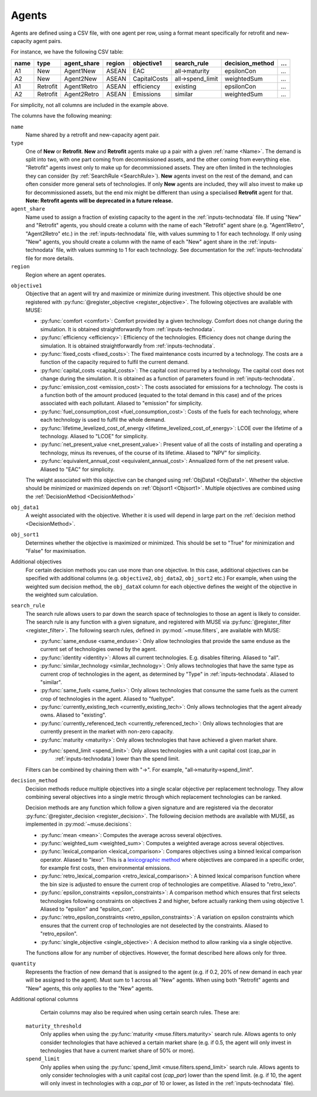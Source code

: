.. _inputs-agents:

======
Agents
======

Agents are defined using a CSV file, with
one agent per row, using a format meant specifically for retrofit and new-capacity agent pairs.

For instance, we have the following CSV table:

.. csv-table::
   :header: name, type, agent_share, region, objective1, search_rule, decision_method, ...

   A1, New, Agent1New, ASEAN, EAC, all->maturity, epsilonCon, ...
   A2, New, Agent2New, ASEAN, CapitalCosts, all->spend_limit, weightedSum, ...
   A1, Retrofit, Agent1Retro, ASEAN, efficiency, existing, epsilonCon, ...
   A2, Retrofit, Agent2Retro, ASEAN, Emissions, similar, weightedSum, ...

For simplicity, not all columns are included in the example above.

The columns have the following meaning:

.. _name:

``name``
   Name shared by a retrofit and new-capacity agent pair.

``type``
   One of **New** or **Retrofit**. **New** and **Retrofit** agents make up a pair with a given
   :ref:`name <Name>`. The demand is split into two, with one part coming from
   decommissioned assets, and the other coming from everything else. "Retrofit" agents
   invest only to make up for decommissioned assets. They are often limited in the
   technologies they can consider (by :ref:`SearchRule <SearchRule>`). **New** agents
   invest on the rest of the demand, and can often consider more general sets of
   technologies. If only **New** agents are included, they will also invest to make up for
   decommissioned assets, but the end mix might be different than using a specialised
   **Retrofit** agent for that.
   **Note: Retrofit agents will be deprecated in a future release.**

``agent_share``
   Name used to assign a fraction of existing capacity to the agent in the :ref:`inputs-technodata` file.
   If using "New" and "Retrofit" agents, you should create a column with the name of each "Retrofit" agent share (e.g. "Agent1Retro", "Agent2Retro" etc.) in the :ref:`inputs-technodata` file,
   with values summing to 1 for each technology.
   If only using "New" agents, you should create a column with the name of each "New" agent share in the :ref:`inputs-technodata` file,
   with values summing to 1 for each technology.
   See documentation for the :ref:`inputs-technodata` file for more details.

``region``
   Region where an agent operates.

.. py:currentmodule:: muse.objectives

``objective1``
   Objective that an agent will try and maximize or minimize during investment.
   This objective should be one registered with
   :py:func:`@register_objective <register_objective>`. The following objectives are
   available with MUSE:

   - :py:func:`comfort <comfort>`: Comfort provided by a given technology. Comfort does
     not change during the simulation. It is obtained straightforwardly from
     :ref:`inputs-technodata`.

   - :py:func:`efficiency <efficiency>`: Efficiency of the technologies. Efficiency does
     not change during the simulation. It is obtained straightforwardly from
     :ref:`inputs-technodata`.

   - :py:func:`fixed_costs <fixed_costs>`: The fixed maintenance costs incurred by a
     technology. The costs are a function of the capacity required to fulfil the current
     demand.

   - :py:func:`capital_costs <capital_costs>`: The capital cost incurred by a
     technology. The capital cost does not change during the simulation. It is obtained
     as a function of parameters found in :ref:`inputs-technodata`.

   - :py:func:`emission_cost <emission_cost>`: The costs associated for emissions for a
     technology. The costs is a function both of the amount produced (equated to the
     total demand in this case) and of the prices associated with each pollutant.
     Aliased to "emission" for simplicity.

   - :py:func:`fuel_consumption_cost <fuel_consumption_cost>`: Costs of the fuels for
     each technology, where each technology is used to fulfil the whole demand.

   - :py:func:`lifetime_levelized_cost_of_energy <lifetime_levelized_cost_of_energy>`:
     LCOE over the lifetime of a technology. Aliased to "LCOE" for simplicity.

   - :py:func:`net_present_value <net_present_value>`: Present value of all the costs of
     installing and operating a technology, minus its revenues, of the course of its
     lifetime. Aliased to "NPV" for simplicity.

   - :py:func:`equivalent_annual_cost <equivalent_annual_cost>`: Annualized form of the
     net present value. Aliased to "EAC" for simplicity.

   The weight associated with this objective can be changed using :ref:`ObjData1
   <ObjData1>`.  Whether the objective should be minimized or maximized depends on
   :ref:`Objsort1 <Objsort1>`. Multiple objectives are combined using the
   :ref:`DecisionMethod <DecisionMethod>`


``obj_data1``
   A weight associated with the objective.
   Whether it is used will depend in large part on the :ref:`decision method <DecisionMethod>`.


``obj_sort1``
   Determines whether the objective is maximized or minimized.
   This should be set to "True" for minimization and "False" for maximisation.

Additional objectives
   For certain decision methods you can use more than one objective.
   In this case, additional objectives can be specified with additional columns (e.g. ``objective2``, ``obj_data2``, ``obj_sort2`` etc.)
   For example, when using the weighted sum decision method, the ``obj_dataX`` column for each objective defines the weight of the objective in the weighted sum calculation.


.. py:currentmodule:: muse.filters

.. _SearchRule:

``search_rule``
   The search rule allows users to par down the search space of technologies to those an
   agent is likely to consider.
   The search rule is any function with a given signature, and registered with MUSE via
   :py:func:`@register_filter <register_filter>`. The following search rules, defined
   in :py:mod:`~muse.filters`, are available with MUSE:

   - :py:func:`same_enduse <same_enduse>`: Only allow technologies that provide the same
     enduse as the current set of technologies owned by the agent.

   - :py:func:`identity <identity>`: Allows all current technologies. E.g. disables
     filtering. Aliased to "all".

   - :py:func:`similar_technology <similar_technology>`: Only allows technologies that
     have the same type as current crop of technologies in the agent, as determined by
     "Type" in :ref:`inputs-technodata`. Aliased to "similar".

   - :py:func:`same_fuels <same_fuels>`: Only allows technologies that consume the same
     fuels as the current crop of technologies in the agent. Aliased to
     "fueltype".

   - :py:func:`currently_existing_tech <currently_existing_tech>`: Only allows
     technologies that the agent already owns. Aliased to "existing".

   - :py:func:`currently_referenced_tech <currently_referenced_tech>`: Only allows
     technologies that are currently present in the market with non-zero capacity.

   - :py:func:`maturity <maturity>`: Only allows technologies that have achieved a given
     market share.

   - :py:func:`spend_limit <spend_limit>`: Only allows technologies with a unit capital cost (cap_par in
      :ref:`inputs-technodata`) lower than the spend limit.

   Filters can be combined by chaining them with "->". For example, "all->maturity->spend_limit".

.. py:currentmodule:: muse.decisions

.. _DecisionMethod:

``decision_method``
   Decision methods reduce multiple objectives into a single scalar objective per
   replacement technology. They allow combining several objectives into a single metric
   through which replacement technologies can be ranked.

   Decision methods are any function which follow a given signature and are registered
   via the decorator :py:func:`@register_decision <register_decision>`. The following
   decision methods are available with MUSE, as implemented in
   :py:mod:`~muse.decisions`:

   - :py:func:`mean <mean>`: Computes the average across several objectives.
   - :py:func:`weighted_sum <weighted_sum>`: Computes a weighted average across several
     objectives.
   - :py:func:`lexical_comparion <lexical_comparison>`: Compares objectives using a
     binned lexical comparison operator. Aliased to "lexo". This is a `lexicographic method <https://en.wikipedia.org/wiki/Lexicographic_order>`_ where objectives are compared in a specific order, for example first costs, then environmental emissions.
   - :py:func:`retro_lexical_comparion <retro_lexical_comparison>`: A binned lexical
     comparison function where the bin size is adjusted to ensure the current crop of
     technologies are competitive. Aliased to "retro_lexo".
   - :py:func:`epsilon_constraints <epsilon_constraints>`: A comparison method which
     ensures that first selects technologies following constraints on objectives 2 and
     higher, before actually ranking them using objective 1. Aliased to "epsilon" and
     "epsilon_con".
   - :py:func:`retro_epsilon_constraints <retro_epsilon_constraints>`: A variation on
     epsilon constraints which ensures that the current crop of technologies are not
     deselected by the constraints. Aliased to "retro_epsilon".
   - :py:func:`single_objective <single_objective>`: A decision method to allow
     ranking via a single objective.

   The functions allow for any number of objectives. However, the format described here
   allows only for three.

``quantity``
   Represents the fraction of new demand that is assigned to the agent
   (e.g. if 0.2, 20% of new demand in each year will be assigned to the agent).
   Must sum to 1 across all "New" agents.
   When using both "Retrofit" agents and "New" agents, this only applies to the "New" agents.

Additional optional columns
   Certain columns may also be required when using certain search rules. These are:

  ``maturity_threshold``
   Only applies when using the :py:func:`maturity <muse.filters.maturity>` search rule.
   Allows agents to only consider technologies that have achieved a certain market share
   (e.g. if 0.5, the agent will only invest in technologies that have a current market share of 50% or more).

  ``spend_limit``
   Only applies when using the :py:func:`spend_limit <muse.filters.spend_limit>` search rule.
   Allows agents to only consider technologies with a unit capital cost (`cap_par`) lower than the spend limit.
   (e.g. if 10, the agent will only invest in technologies with a `cap_par` of 10 or lower, as listed in the :ref:`inputs-technodata` file).
